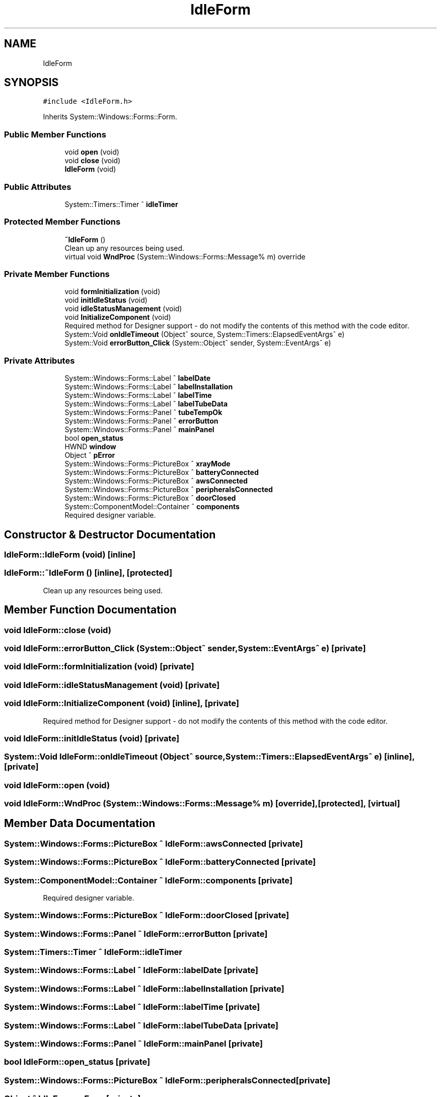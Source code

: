 .TH "IdleForm" 3 "Mon Dec 4 2023" "MCPU_MASTER Software Description" \" -*- nroff -*-
.ad l
.nh
.SH NAME
IdleForm
.SH SYNOPSIS
.br
.PP
.PP
\fC#include <IdleForm\&.h>\fP
.PP
Inherits System::Windows::Forms::Form\&.
.SS "Public Member Functions"

.in +1c
.ti -1c
.RI "void \fBopen\fP (void)"
.br
.ti -1c
.RI "void \fBclose\fP (void)"
.br
.ti -1c
.RI "\fBIdleForm\fP (void)"
.br
.in -1c
.SS "Public Attributes"

.in +1c
.ti -1c
.RI "System::Timers::Timer ^ \fBidleTimer\fP"
.br
.in -1c
.SS "Protected Member Functions"

.in +1c
.ti -1c
.RI "\fB~IdleForm\fP ()"
.br
.RI "Clean up any resources being used\&.  "
.ti -1c
.RI "virtual void \fBWndProc\fP (System::Windows::Forms::Message% m) override"
.br
.in -1c
.SS "Private Member Functions"

.in +1c
.ti -1c
.RI "void \fBformInitialization\fP (void)"
.br
.ti -1c
.RI "void \fBinitIdleStatus\fP (void)"
.br
.ti -1c
.RI "void \fBidleStatusManagement\fP (void)"
.br
.ti -1c
.RI "void \fBInitializeComponent\fP (void)"
.br
.RI "Required method for Designer support - do not modify the contents of this method with the code editor\&.  "
.ti -1c
.RI "System::Void \fBonIdleTimeout\fP (Object^ source, System::Timers::ElapsedEventArgs^ e)"
.br
.ti -1c
.RI "System::Void \fBerrorButton_Click\fP (System::Object^ sender, System::EventArgs^ e)"
.br
.in -1c
.SS "Private Attributes"

.in +1c
.ti -1c
.RI "System::Windows::Forms::Label ^ \fBlabelDate\fP"
.br
.ti -1c
.RI "System::Windows::Forms::Label ^ \fBlabelInstallation\fP"
.br
.ti -1c
.RI "System::Windows::Forms::Label ^ \fBlabelTime\fP"
.br
.ti -1c
.RI "System::Windows::Forms::Label ^ \fBlabelTubeData\fP"
.br
.ti -1c
.RI "System::Windows::Forms::Panel ^ \fBtubeTempOk\fP"
.br
.ti -1c
.RI "System::Windows::Forms::Panel ^ \fBerrorButton\fP"
.br
.ti -1c
.RI "System::Windows::Forms::Panel ^ \fBmainPanel\fP"
.br
.ti -1c
.RI "bool \fBopen_status\fP"
.br
.ti -1c
.RI "HWND \fBwindow\fP"
.br
.ti -1c
.RI "Object ^ \fBpError\fP"
.br
.ti -1c
.RI "System::Windows::Forms::PictureBox ^ \fBxrayMode\fP"
.br
.ti -1c
.RI "System::Windows::Forms::PictureBox ^ \fBbatteryConnected\fP"
.br
.ti -1c
.RI "System::Windows::Forms::PictureBox ^ \fBawsConnected\fP"
.br
.ti -1c
.RI "System::Windows::Forms::PictureBox ^ \fBperipheralsConnected\fP"
.br
.ti -1c
.RI "System::Windows::Forms::PictureBox ^ \fBdoorClosed\fP"
.br
.ti -1c
.RI "System::ComponentModel::Container ^ \fBcomponents\fP"
.br
.RI "Required designer variable\&.  "
.in -1c
.SH "Constructor & Destructor Documentation"
.PP 
.SS "IdleForm::IdleForm (void)\fC [inline]\fP"

.SS "IdleForm::~IdleForm ()\fC [inline]\fP, \fC [protected]\fP"

.PP
Clean up any resources being used\&.  
.SH "Member Function Documentation"
.PP 
.SS "void IdleForm::close (void)"

.SS "void IdleForm::errorButton_Click (System::Object^ sender, System::EventArgs^ e)\fC [private]\fP"

.SS "void IdleForm::formInitialization (void)\fC [private]\fP"

.SS "void IdleForm::idleStatusManagement (void)\fC [private]\fP"

.SS "void IdleForm::InitializeComponent (void)\fC [inline]\fP, \fC [private]\fP"

.PP
Required method for Designer support - do not modify the contents of this method with the code editor\&.  
.SS "void IdleForm::initIdleStatus (void)\fC [private]\fP"

.SS "System::Void IdleForm::onIdleTimeout (Object^ source, System::Timers::ElapsedEventArgs^ e)\fC [inline]\fP, \fC [private]\fP"

.SS "void IdleForm::open (void)"

.SS "void IdleForm::WndProc (System::Windows::Forms::Message% m)\fC [override]\fP, \fC [protected]\fP, \fC [virtual]\fP"

.SH "Member Data Documentation"
.PP 
.SS "System::Windows::Forms::PictureBox ^ IdleForm::awsConnected\fC [private]\fP"

.SS "System::Windows::Forms::PictureBox ^ IdleForm::batteryConnected\fC [private]\fP"

.SS "System::ComponentModel::Container ^ IdleForm::components\fC [private]\fP"

.PP
Required designer variable\&.  
.SS "System::Windows::Forms::PictureBox ^ IdleForm::doorClosed\fC [private]\fP"

.SS "System::Windows::Forms::Panel ^ IdleForm::errorButton\fC [private]\fP"

.SS "System::Timers::Timer ^ IdleForm::idleTimer"

.SS "System::Windows::Forms::Label ^ IdleForm::labelDate\fC [private]\fP"

.SS "System::Windows::Forms::Label ^ IdleForm::labelInstallation\fC [private]\fP"

.SS "System::Windows::Forms::Label ^ IdleForm::labelTime\fC [private]\fP"

.SS "System::Windows::Forms::Label ^ IdleForm::labelTubeData\fC [private]\fP"

.SS "System::Windows::Forms::Panel ^ IdleForm::mainPanel\fC [private]\fP"

.SS "bool IdleForm::open_status\fC [private]\fP"

.SS "System::Windows::Forms::PictureBox ^ IdleForm::peripheralsConnected\fC [private]\fP"

.SS "Object ^ IdleForm::pError\fC [private]\fP"

.SS "System::Windows::Forms::Panel ^ IdleForm::tubeTempOk\fC [private]\fP"

.SS "HWND IdleForm::window\fC [private]\fP"

.SS "System::Windows::Forms::PictureBox ^ IdleForm::xrayMode\fC [private]\fP"


.SH "Author"
.PP 
Generated automatically by Doxygen for MCPU_MASTER Software Description from the source code\&.
